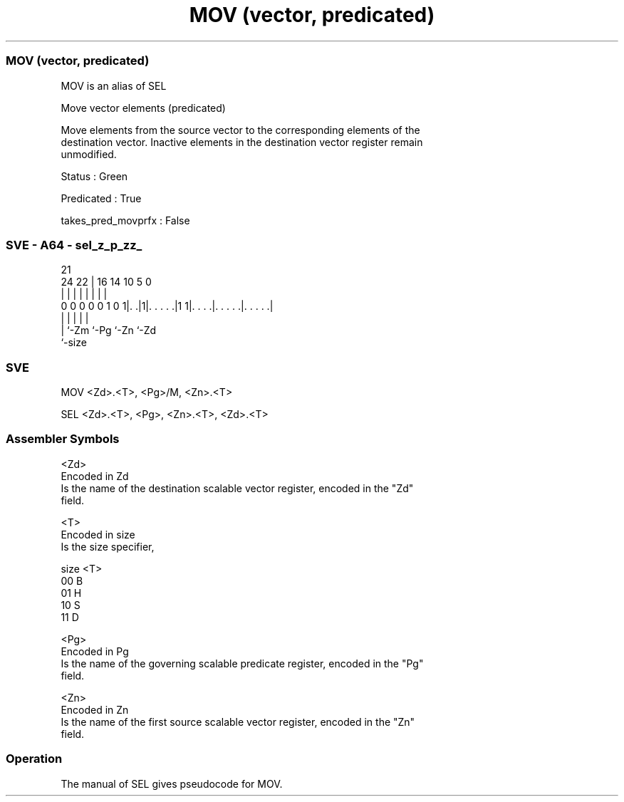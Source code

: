 .nh
.TH "MOV (vector, predicated)" "7" " "  "alias" "sve"
.SS MOV (vector, predicated)
 MOV is an alias of SEL

 Move vector elements (predicated)

 Move elements from the source vector to the corresponding elements of the
 destination vector. Inactive elements in the destination vector register remain
 unmodified.

 Status : Green

 Predicated : True

 takes_pred_movprfx : False



.SS SVE - A64 - sel_z_p_zz_
 
                                                                   
                                                                   
                       21                                          
                 24  22 |        16  14      10         5         0
                  |   | |         |   |       |         |         |
   0 0 0 0 0 1 0 1|. .|1|. . . . .|1 1|. . . .|. . . . .|. . . . .|
                  |     |             |       |         |
                  |     `-Zm          `-Pg    `-Zn      `-Zd
                  `-size
  
  
 
.SS SVE
 
 MOV     <Zd>.<T>, <Pg>/M, <Zn>.<T>
 
 SEL <Zd>.<T>, <Pg>, <Zn>.<T>, <Zd>.<T>
 

.SS Assembler Symbols

 <Zd>
  Encoded in Zd
  Is the name of the destination scalable vector register, encoded in the "Zd"
  field.

 <T>
  Encoded in size
  Is the size specifier,

  size <T> 
  00   B   
  01   H   
  10   S   
  11   D   

 <Pg>
  Encoded in Pg
  Is the name of the governing scalable predicate register, encoded in the "Pg"
  field.

 <Zn>
  Encoded in Zn
  Is the name of the first source scalable vector register, encoded in the "Zn"
  field.



.SS Operation

 The manual of SEL gives pseudocode for MOV.
